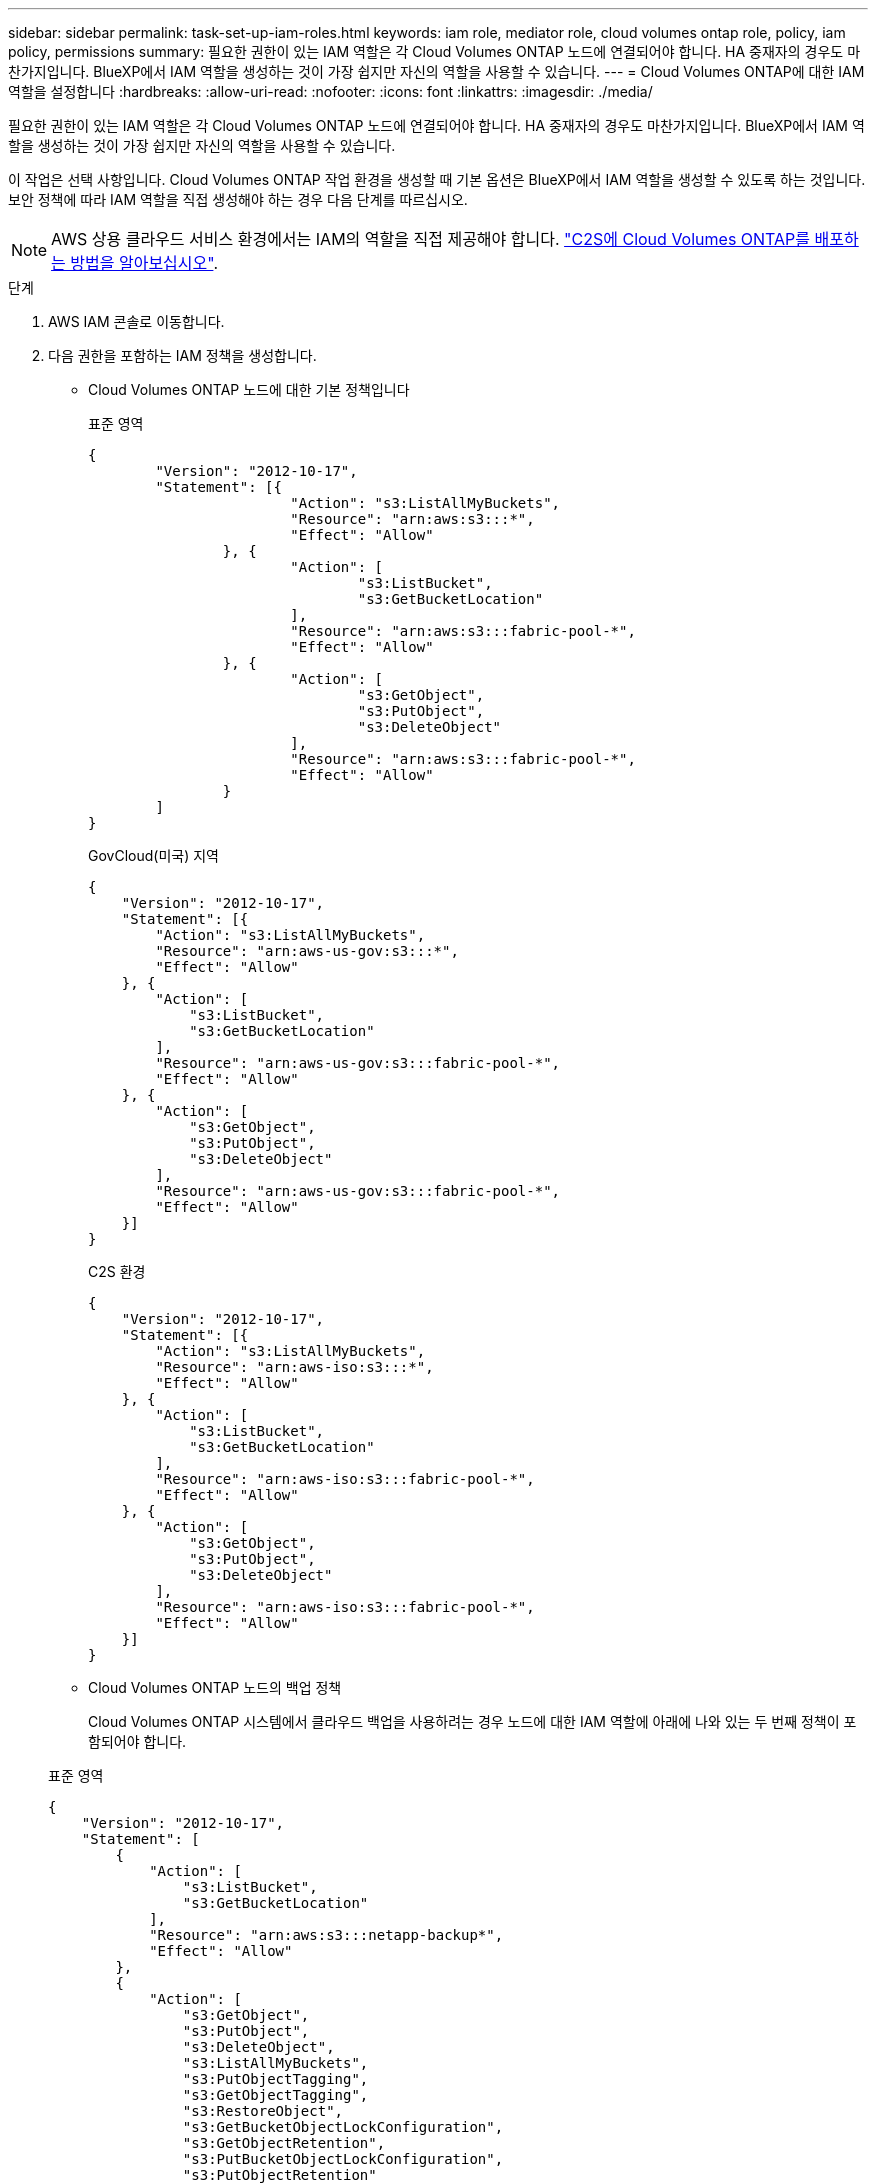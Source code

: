 ---
sidebar: sidebar 
permalink: task-set-up-iam-roles.html 
keywords: iam role, mediator role, cloud volumes ontap role, policy, iam policy, permissions 
summary: 필요한 권한이 있는 IAM 역할은 각 Cloud Volumes ONTAP 노드에 연결되어야 합니다. HA 중재자의 경우도 마찬가지입니다. BlueXP에서 IAM 역할을 생성하는 것이 가장 쉽지만 자신의 역할을 사용할 수 있습니다. 
---
= Cloud Volumes ONTAP에 대한 IAM 역할을 설정합니다
:hardbreaks:
:allow-uri-read: 
:nofooter: 
:icons: font
:linkattrs: 
:imagesdir: ./media/


[role="lead"]
필요한 권한이 있는 IAM 역할은 각 Cloud Volumes ONTAP 노드에 연결되어야 합니다. HA 중재자의 경우도 마찬가지입니다. BlueXP에서 IAM 역할을 생성하는 것이 가장 쉽지만 자신의 역할을 사용할 수 있습니다.

이 작업은 선택 사항입니다. Cloud Volumes ONTAP 작업 환경을 생성할 때 기본 옵션은 BlueXP에서 IAM 역할을 생성할 수 있도록 하는 것입니다. 보안 정책에 따라 IAM 역할을 직접 생성해야 하는 경우 다음 단계를 따르십시오.


NOTE: AWS 상용 클라우드 서비스 환경에서는 IAM의 역할을 직접 제공해야 합니다. link:task-getting-started-aws-c2s.html["C2S에 Cloud Volumes ONTAP를 배포하는 방법을 알아보십시오"].

.단계
. AWS IAM 콘솔로 이동합니다.
. 다음 권한을 포함하는 IAM 정책을 생성합니다.
+
** Cloud Volumes ONTAP 노드에 대한 기본 정책입니다
+
[role="tabbed-block"]
====
.표준 영역
--
[source, json]
----
{
	"Version": "2012-10-17",
	"Statement": [{
			"Action": "s3:ListAllMyBuckets",
			"Resource": "arn:aws:s3:::*",
			"Effect": "Allow"
		}, {
			"Action": [
				"s3:ListBucket",
				"s3:GetBucketLocation"
			],
			"Resource": "arn:aws:s3:::fabric-pool-*",
			"Effect": "Allow"
		}, {
			"Action": [
				"s3:GetObject",
				"s3:PutObject",
				"s3:DeleteObject"
			],
			"Resource": "arn:aws:s3:::fabric-pool-*",
			"Effect": "Allow"
		}
	]
}
----
--
.GovCloud(미국) 지역
--
[source, json]
----
{
    "Version": "2012-10-17",
    "Statement": [{
        "Action": "s3:ListAllMyBuckets",
        "Resource": "arn:aws-us-gov:s3:::*",
        "Effect": "Allow"
    }, {
        "Action": [
            "s3:ListBucket",
            "s3:GetBucketLocation"
        ],
        "Resource": "arn:aws-us-gov:s3:::fabric-pool-*",
        "Effect": "Allow"
    }, {
        "Action": [
            "s3:GetObject",
            "s3:PutObject",
            "s3:DeleteObject"
        ],
        "Resource": "arn:aws-us-gov:s3:::fabric-pool-*",
        "Effect": "Allow"
    }]
}
----
--
.C2S 환경
--
[source, json]
----
{
    "Version": "2012-10-17",
    "Statement": [{
        "Action": "s3:ListAllMyBuckets",
        "Resource": "arn:aws-iso:s3:::*",
        "Effect": "Allow"
    }, {
        "Action": [
            "s3:ListBucket",
            "s3:GetBucketLocation"
        ],
        "Resource": "arn:aws-iso:s3:::fabric-pool-*",
        "Effect": "Allow"
    }, {
        "Action": [
            "s3:GetObject",
            "s3:PutObject",
            "s3:DeleteObject"
        ],
        "Resource": "arn:aws-iso:s3:::fabric-pool-*",
        "Effect": "Allow"
    }]
}
----
--
====
** Cloud Volumes ONTAP 노드의 백업 정책
+
Cloud Volumes ONTAP 시스템에서 클라우드 백업을 사용하려는 경우 노드에 대한 IAM 역할에 아래에 나와 있는 두 번째 정책이 포함되어야 합니다.

+
[role="tabbed-block"]
====
.표준 영역
--
[source, json]
----
{
    "Version": "2012-10-17",
    "Statement": [
        {
            "Action": [
                "s3:ListBucket",
                "s3:GetBucketLocation"
            ],
            "Resource": "arn:aws:s3:::netapp-backup*",
            "Effect": "Allow"
        },
        {
            "Action": [
                "s3:GetObject",
                "s3:PutObject",
                "s3:DeleteObject",
                "s3:ListAllMyBuckets",
                "s3:PutObjectTagging",
                "s3:GetObjectTagging",
                "s3:RestoreObject",
                "s3:GetBucketObjectLockConfiguration",
                "s3:GetObjectRetention",
                "s3:PutBucketObjectLockConfiguration",
                "s3:PutObjectRetention"
            ],
            "Resource": "arn:aws:s3:::netapp-backup*/*",
            "Effect": "Allow"
        }
    ]
}
----
--
.GovCloud(미국) 지역
--
[source, json]
----
{
    "Version": "2012-10-17",
    "Statement": [
        {
            "Action": [
                "s3:ListBucket",
                "s3:GetBucketLocation"
            ],
            "Resource": "arn:aws-us-gov:s3:::netapp-backup*",
            "Effect": "Allow"
        },
        {
            "Action": [
                "s3:GetObject",
                "s3:PutObject",
                "s3:DeleteObject",
                "s3:ListAllMyBuckets",
                "s3:PutObjectTagging",
                "s3:GetObjectTagging",
                "s3:RestoreObject",
                "s3:GetBucketObjectLockConfiguration",
                "s3:GetObjectRetention",
                "s3:PutBucketObjectLockConfiguration",
                "s3:PutObjectRetention"
            ],
            "Resource": "arn:aws-us-gov:s3:::netapp-backup*/*",
            "Effect": "Allow"
        }
    ]
}
----
--
.C2S 환경
--
[source, json]
----
{
    "Version": "2012-10-17",
    "Statement": [
        {
            "Action": [
                "s3:ListBucket",
                "s3:GetBucketLocation"
            ],
            "Resource": "arn:aws-iso:s3:::netapp-backup*",
            "Effect": "Allow"
        },
        {
            "Action": [
                "s3:GetObject",
                "s3:PutObject",
                "s3:DeleteObject",
                "s3:ListAllMyBuckets",
                "s3:PutObjectTagging",
                "s3:GetObjectTagging",
                "s3:RestoreObject",
                "s3:GetBucketObjectLockConfiguration",
                "s3:GetObjectRetention",
                "s3:PutBucketObjectLockConfiguration",
                "s3:PutObjectRetention"
            ],
            "Resource": "arn:aws-iso:s3:::netapp-backup*/*",
            "Effect": "Allow"
        }
    ]
}
----
--
====
** HA 중재자
+
--
[source, json]
----
{
	"Version": "2012-10-17",
	"Statement": [{
			"Effect": "Allow",
			"Action": [
				"ec2:AssignPrivateIpAddresses",
				"ec2:CreateRoute",
				"ec2:DeleteRoute",
				"ec2:DescribeNetworkInterfaces",
				"ec2:DescribeRouteTables",
				"ec2:DescribeVpcs",
				"ec2:ReplaceRoute",
				"ec2:UnassignPrivateIpAddresses"
                "sts:AssumeRole"
                "ec2:DescribeSubnets"
			],
			"Resource": "*"
		}
	]
}
----
--


. IAM 역할을 생성하고 생성한 정책을 역할에 연결합니다.


.결과
이제 새로운 Cloud Volumes ONTAP 작업 환경을 생성할 때 선택할 수 있는 IAM 역할이 있습니다.

.추가 정보
* https://docs.aws.amazon.com/IAM/latest/UserGuide/access_policies_create.html["AWS 설명서: IAM 정책 생성"^]
* https://docs.aws.amazon.com/IAM/latest/UserGuide/id_roles_create.html["AWS 설명서: IAM 역할 생성"^]


